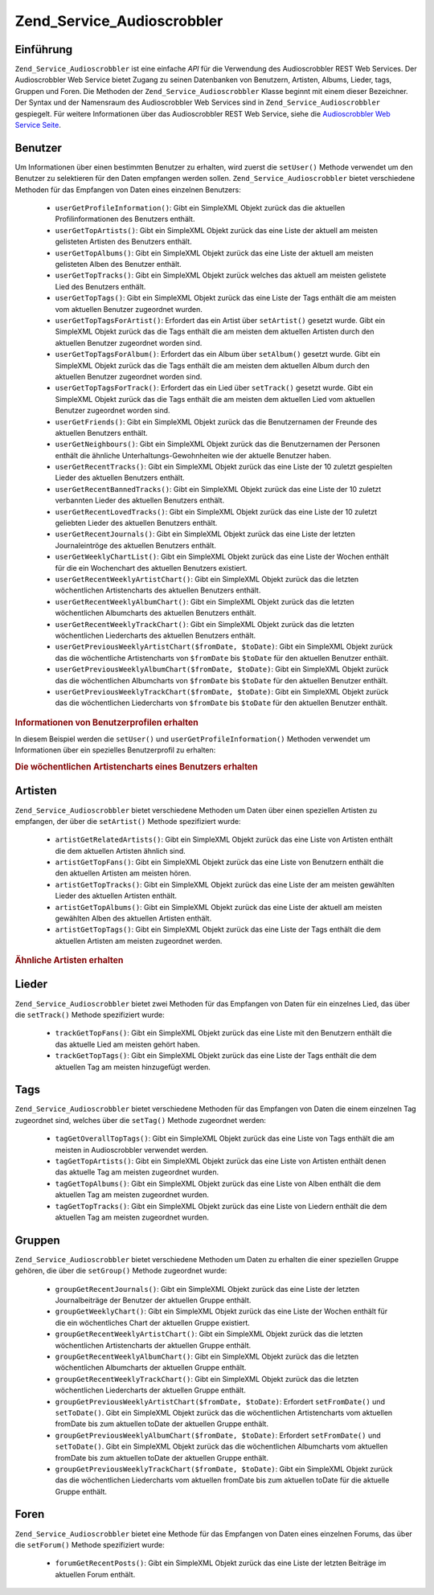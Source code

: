 .. _zend.service.audioscrobbler:

Zend_Service_Audioscrobbler
===========================

.. _zend.service.audioscrobbler.introduction:

Einführung
----------

``Zend_Service_Audioscrobbler`` ist eine einfache *API* für die Verwendung des Audioscrobbler REST Web Services.
Der Audioscrobbler Web Service bietet Zugang zu seinen Datenbanken von Benutzern, Artisten, Albums, Lieder, tags,
Gruppen und Foren. Die Methoden der ``Zend_Service_Audioscrobbler`` Klasse beginnt mit einem dieser Bezeichner. Der
Syntax und der Namensraum des Audioscrobbler Web Services sind in ``Zend_Service_Audioscrobbler`` gespiegelt. Für
weitere Informationen über das Audioscrobbler REST Web Service, siehe die `Audioscrobbler Web Service Seite`_.

.. _zend.service.audioscrobbler.users:

Benutzer
--------

Um Informationen über einen bestimmten Benutzer zu erhalten, wird zuerst die ``setUser()`` Methode verwendet um
den Benutzer zu selektieren für den Daten empfangen werden sollen. ``Zend_Service_Audioscrobbler`` bietet
verschiedene Methoden für das Empfangen von Daten eines einzelnen Benutzers:



   - ``userGetProfileInformation()``: Gibt ein SimpleXML Objekt zurück das die aktuellen Profilinformationen des
     Benutzers enthält.

   - ``userGetTopArtists()``: Gibt ein SimpleXML Objekt zurück das eine Liste der aktuell am meisten gelisteten
     Artisten des Benutzers enthält.

   - ``userGetTopAlbums()``: Gibt ein SimpleXML Objekt zurück das eine Liste der aktuell am meisten gelisteten
     Alben des Benutzer enthält.

   - ``userGetTopTracks()``: Gibt ein SimpleXML Objekt zurück welches das aktuell am meisten gelistete Lied des
     Benutzers enthält.

   - ``userGetTopTags()``: Gibt ein SimpleXML Objekt zurück das eine Liste der Tags enthält die am meisten vom
     aktuellen Benutzer zugeordnet wurden.

   - ``userGetTopTagsForArtist()``: Erfordert das ein Artist über ``setArtist()`` gesetzt wurde. Gibt ein
     SimpleXML Objekt zurück das die Tags enthält die am meisten dem aktuellen Artisten durch den aktuellen
     Benutzer zugeordnet worden sind.

   - ``userGetTopTagsForAlbum()``: Erfordert das ein Album über ``setAlbum()`` gesetzt wurde. Gibt ein SimpleXML
     Objekt zurück das die Tags enthält die am meisten dem aktuellen Album durch den aktuellen Benutzer
     zugeordnet worden sind.

   - ``userGetTopTagsForTrack()``: Erfordert das ein Lied über ``setTrack()`` gesetzt wurde. Gibt ein SimpleXML
     Objekt zurück das die Tags enthält die am meisten dem aktuellen Lied vom aktuellen Benutzer zugeordnet
     worden sind.

   - ``userGetFriends()``: Gibt ein SimpleXML Objekt zurück das die Benutzernamen der Freunde des aktuellen
     Benutzers enthält.

   - ``userGetNeighbours()``: Gibt ein SimpleXML Objekt zurück das die Benutzernamen der Personen enthält die
     ähnliche Unterhaltungs-Gewohnheiten wie der aktuelle Benutzer haben.

   - ``userGetRecentTracks()``: Gibt ein SimpleXML Objekt zurück das eine Liste der 10 zuletzt gespielten Lieder
     des aktuellen Benutzers enthält.

   - ``userGetRecentBannedTracks()``: Gibt ein SimpleXML Objekt zurück das eine Liste der 10 zuletzt verbannten
     Lieder des aktuellen Benutzers enthält.

   - ``userGetRecentLovedTracks()``: Gibt ein SimpleXML Objekt zurück das eine Liste der 10 zuletzt geliebten
     Lieder des aktuellen Benutzers enthält.

   - ``userGetRecentJournals()``: Gibt ein SimpleXML Objekt zurück das eine Liste der letzten Journaleintröge des
     aktuellen Benutzers enthält.

   - ``userGetWeeklyChartList()``: Gibt ein SimpleXML Objekt zurück das eine Liste der Wochen enthält für die
     ein Wochenchart des aktuellen Benutzers existiert.

   - ``userGetRecentWeeklyArtistChart()``: Gibt ein SimpleXML Objekt zurück das die letzten wöchentlichen
     Artistencharts des aktuellen Benutzers enthält.

   - ``userGetRecentWeeklyAlbumChart()``: Gibt ein SimpleXML Objekt zurück das die letzten wöchentlichen
     Albumcharts des aktuellen Benutzers enthält.

   - ``userGetRecentWeeklyTrackChart()``: Gibt ein SimpleXML Objekt zurück das die letzten wöchentlichen
     Liedercharts des aktuellen Benutzers enthält.

   - ``userGetPreviousWeeklyArtistChart($fromDate, $toDate)``: Gibt ein SimpleXML Objekt zurück das die
     wöchentliche Artistencharts von ``$fromDate`` bis ``$toDate`` für den aktuellen Benutzer enthält.

   - ``userGetPreviousWeeklyAlbumChart($fromDate, $toDate)``: Gibt ein SimpleXML Objekt zurück das die
     wöchentlichen Albumcharts von ``$fromDate`` bis ``$toDate`` für den aktuellen Benutzer enthält.

   - ``userGetPreviousWeeklyTrackChart($fromDate, $toDate)``: Gibt ein SimpleXML Objekt zurück das die
     wöchentlichen Liedercharts von ``$fromDate`` bis ``$toDate`` für den aktuellen Benutzer enthält.



.. _zend.service.audioscrobbler.users.example.profile_information:

.. rubric:: Informationen von Benutzerprofilen erhalten

In diesem Beispiel werden die ``setUser()`` und ``userGetProfileInformation()`` Methoden verwendet um Informationen
über ein spezielles Benutzerprofil zu erhalten:

.. code-block:: php
   :linenos:

   $as = new Zend_Service_Audioscrobbler();
   // Den Benutzer setzen dessen Profilinformationen man empfangen will
   $as->setUser('BigDaddy71');
   // Informationen von BigDaddy71's Profil erhalten
   $profileInfo = $as->userGetProfileInformation();
   // Einige von Ihnen darstellen
   print "Informationen für $profileInfo->realname können unter "
       . "$profileInfo->url gefunden werden";

.. _zend.service.audioscrobbler.users.example.weekly_artist_chart:

.. rubric:: Die wöchentlichen Artistencharts eines Benutzers erhalten

.. code-block:: php
   :linenos:

   $as = new Zend_Service_Audioscrobbler();
   // Den Benutzer setzen dessen wöchentliche Artistencharts man empfangen will
   $as->setUser('lo_fye');
   // Eine Liste von vorherigen Wochen erhalten in denen Chartdaten vorhanden sind
   $weeks = $as->userGetWeeklyChartList();
   if (count($weeks) < 1) {
       echo 'Keine Daten vorhanden';
   }
   sort($weeks); // Die Liste der Wochen sortieren

   $as->setFromDate($weeks[0]); // Das Startdatum setzen
   $as->setToDate($weeks[0]); // Das Enddatum setzen

   $previousWeeklyArtists = $as->userGetPreviousWeeklyArtistChart();

   echo 'Artisten Chart für Woche '
      . date('Y-m-d h:i:s', $as->from_date)
      . '<br />';

   foreach ($previousWeeklyArtists as $artist) {
       // Artistennamen mit Links zu Ihrem Profil darstellen
       print '<a href="' . $artist->url . '">' . $artist->name . '</a><br />';
   }

.. _zend.service.audioscrobbler.artists:

Artisten
--------

``Zend_Service_Audioscrobbler`` bietet verschiedene Methoden um Daten über einen speziellen Artisten zu empfangen,
der über die ``setArtist()`` Methode spezifiziert wurde:



   - ``artistGetRelatedArtists()``: Gibt ein SimpleXML Objekt zurück das eine Liste von Artisten enthält die dem
     aktuellen Artisten ähnlich sind.

   - ``artistGetTopFans()``: Gibt ein SimpleXML Objekt zurück das eine Liste von Benutzern enthält die den
     aktuellen Artisten am meisten hören.

   - ``artistGetTopTracks()``: Gibt ein SimpleXML Objekt zurück das eine Liste der am meisten gewählten Lieder
     des aktuellen Artisten enthält.

   - ``artistGetTopAlbums()``: Gibt ein SimpleXML Objekt zurück das eine Liste der aktuell am meisten gewählten
     Alben des aktuellen Artisten enthält.

   - ``artistGetTopTags()``: Gibt ein SimpleXML Objekt zurück das eine Liste der Tags enthält die dem aktuellen
     Artisten am meisten zugeordnet werden.



.. _zend.service.audioscrobbler.artists.example.related_artists:

.. rubric:: Ähnliche Artisten erhalten

.. code-block:: php
   :linenos:

   $as = new Zend_Service_Audioscrobbler();
   // Den Artisten setzen für den man ähnliche Artisten bekommen will
   $as->setArtist('LCD Soundsystem');
   // Ähnliche Artisten erhalten
   $relatedArtists = $as->artistGetRelatedArtists();
   foreach ($relatedArtists as $artist) {
       // Die ähnlichen Artisten anzeigen
       print '<a href="' . $artist->url . '">' . $artist->name . '</a><br />';
   }

.. _zend.service.audioscrobbler.tracks:

Lieder
------

``Zend_Service_Audioscrobbler`` bietet zwei Methoden für das Empfangen von Daten für ein einzelnes Lied, das
über die ``setTrack()`` Methode spezifiziert wurde:



   - ``trackGetTopFans()``: Gibt ein SimpleXML Objekt zurück das eine Liste mit den Benutzern enthält die das
     aktuelle Lied am meisten gehört haben.

   - ``trackGetTopTags()``: Gibt ein SimpleXML Objekt zurück das eine Liste der Tags enthält die dem aktuellen
     Tag am meisten hinzugefügt werden.



.. _zend.service.audioscrobbler.tags:

Tags
----

``Zend_Service_Audioscrobbler`` bietet verschiedene Methoden für das Empfangen von Daten die einem einzelnen Tag
zugeordnet sind, welches über die ``setTag()`` Methode zugeordnet werden:



   - ``tagGetOverallTopTags()``: Gibt ein SimpleXML Objekt zurück das eine Liste von Tags enthält die am meisten
     in Audioscrobbler verwendet werden.

   - ``tagGetTopArtists()``: Gibt ein SimpleXML Objekt zurück das eine Liste von Artisten enthält denen das
     aktuelle Tag am meisten zugeordnet wurden.

   - ``tagGetTopAlbums()``: Gibt ein SimpleXML Objekt zurück das eine Liste von Alben enthält die dem aktuellen
     Tag am meisten zugeordnet wurden.

   - ``tagGetTopTracks()``: Gibt ein SimpleXML Objekt zurück das eine Liste von Liedern enthält die dem aktuellen
     Tag am meisten zugeordnet wurden.



.. _zend.service.audioscrobbler.groups:

Gruppen
-------

``Zend_Service_Audioscrobbler`` bietet verschiedene Methoden um Daten zu erhalten die einer speziellen Gruppe
gehören, die über die ``setGroup()`` Methode zugeordnet wurde:



   - ``groupGetRecentJournals()``: Gibt ein SimpleXML Objekt zurück das eine Liste der letzten Journalbeiträge
     der Benutzer der aktuellen Gruppe enthält.

   - ``groupGetWeeklyChart()``: Gibt ein SimpleXML Objekt zurück das eine Liste der Wochen enthält für die ein
     wöchentliches Chart der aktuellen Gruppe existiert.

   - ``groupGetRecentWeeklyArtistChart()``: Gibt ein SimpleXML Objekt zurück das die letzten wöchentlichen
     Artistencharts der aktuellen Gruppe enthält.

   - ``groupGetRecentWeeklyAlbumChart()``: Gibt ein SimpleXML Objekt zurück das die letzten wöchentlichen
     Albumcharts der aktuellen Gruppe enthält.

   - ``groupGetRecentWeeklyTrackChart()``: Gibt ein SimpleXML Objekt zurück das die letzten wöchentlichen
     Liedercharts der aktuellen Gruppe enthält.

   - ``groupGetPreviousWeeklyArtistChart($fromDate, $toDate)``: Erfordert ``setFromDate()`` und ``setToDate()``.
     Gibt ein SimpleXML Objekt zurück das die wöchentlichen Artistencharts vom aktuellen fromDate bis zum
     aktuellen toDate der aktuellen Gruppe enthält.

   - ``groupGetPreviousWeeklyAlbumChart($fromDate, $toDate)``: Erfordert ``setFromDate()`` und ``setToDate()``.
     Gibt ein SimpleXML Objekt zurück das die wöchentlichen Albumcharts vom aktuellen fromDate bis zum aktuellen
     toDate der aktuellen Gruppe enthält.

   - ``groupGetPreviousWeeklyTrackChart($fromDate, $toDate)``: Gibt ein SimpleXML Objekt zurück das die
     wöchentlichen Liedercharts vom aktuellen fromDate bis zum aktuellen toDate für die aktuelle Gruppe enthält.



.. _zend.service.audioscrobbler.forums:

Foren
-----

``Zend_Service_Audioscrobbler`` bietet eine Methode für das Empfangen von Daten eines einzelnen Forums, das über
die ``setForum()`` Methode spezifiziert wurde:



   - ``forumGetRecentPosts()``: Gibt ein SimpleXML Objekt zurück das eine Liste der letzten Beiträge im aktuellen
     Forum enthält.





.. _`Audioscrobbler Web Service Seite`: http://www.audioscrobbler.net/data/webservices/
